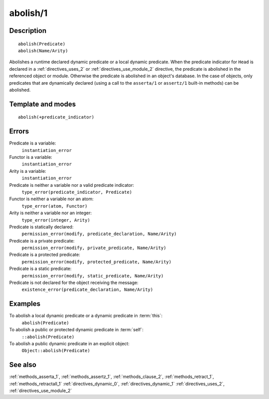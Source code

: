 
.. index:: abolish/1
.. _methods_abolish_1:

abolish/1
=========

Description
-----------

::

   abolish(Predicate)
   abolish(Name/Arity)

Abolishes a runtime declared dynamic predicate or a local dynamic
predicate. When the predicate indicator for ``Head`` is declared in a
:ref:`directives_uses_2` or :ref:`directives_use_module_2` directive,
the predicate is abolished in
the referenced object or module. Otherwise the predicate is abolished in
an object's database. In the case of objects, only predicates that are
dynamically declared (using a call to the ``asserta/1`` or ``assertz/1``
built-in methods) can be abolished.

Template and modes
------------------

::

   abolish(+predicate_indicator)

Errors
------

Predicate is a variable:
   ``instantiation_error``
Functor is a variable:
   ``instantiation_error``
Arity is a variable:
   ``instantiation_error``
Predicate is neither a variable nor a valid predicate indicator:
   ``type_error(predicate_indicator, Predicate)``
Functor is neither a variable nor an atom:
   ``type_error(atom, Functor)``
Arity is neither a variable nor an integer:
   ``type_error(integer, Arity)``
Predicate is statically declared:
   ``permission_error(modify, predicate_declaration, Name/Arity)``
Predicate is a private predicate:
   ``permission_error(modify, private_predicate, Name/Arity)``
Predicate is a protected predicate:
   ``permission_error(modify, protected_predicate, Name/Arity)``
Predicate is a static predicate:
   ``permission_error(modify, static_predicate, Name/Arity)``
Predicate is not declared for the object receiving the message:
   ``existence_error(predicate_declaration, Name/Arity)``

Examples
--------

To abolish a local dynamic predicate or a dynamic predicate in :term:`this`:
   ``abolish(Predicate)``
To abolish a public or protected dynamic predicate in :term:`self`:
   ``::abolish(Predicate)``
To abolish a public dynamic predicate in an explicit object:
   ``Object::abolish(Predicate)``

See also
--------

:ref:`methods_asserta_1`,
:ref:`methods_assertz_1`,
:ref:`methods_clause_2`,
:ref:`methods_retract_1`,
:ref:`methods_retractall_1`
:ref:`directives_dynamic_0`,
:ref:`directives_dynamic_1`
:ref:`directives_uses_2`,
:ref:`directives_use_module_2`
